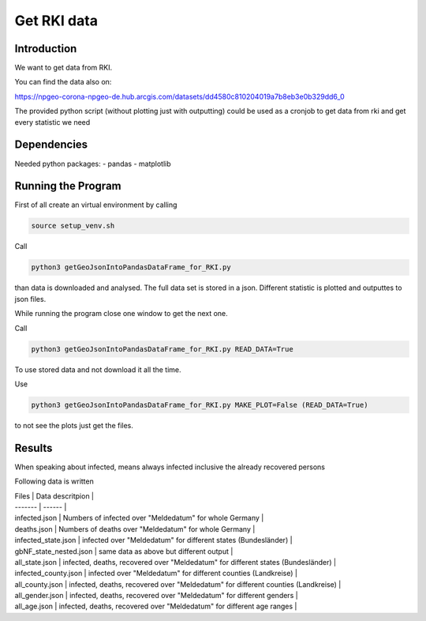 Get RKI data
============

Introduction
------------

We want to get data from RKI. 

You can find the data also on:

https://npgeo-corona-npgeo-de.hub.arcgis.com/datasets/dd4580c810204019a7b8eb3e0b329dd6_0

The provided python script (without plotting just with outputting) could be used as a cronjob to get data from rki and get every statistic we need

Dependencies
------------

Needed python packages:
- pandas
- matplotlib


Running the Program
-------------------

First of all create an virtual environment by calling

.. code:: sh

   source setup_venv.sh


Call 

.. code:: sh

   python3 getGeoJsonIntoPandasDataFrame_for_RKI.py

than data is downloaded and analysed.
The full data set is stored in a json.
Different statistic is plotted and outputtes to json files.


While running the program close one window to get the next one.

Call

.. code:: sh

   python3 getGeoJsonIntoPandasDataFrame_for_RKI.py READ_DATA=True

To use stored data and not download it all the time.

Use 

.. code:: sh

   python3 getGeoJsonIntoPandasDataFrame_for_RKI.py MAKE_PLOT=False (READ_DATA=True)

to not see the plots just get the files.

Results
-------

When speaking about infected, means always infected inclusive the already recovered persons



Following data is written


| Files | Data descritpion |
| ------- | ------ |
| infected.json | Numbers of infected over "Meldedatum" for whole Germany |
| deaths.json | Numbers of deaths over "Meldedatum" for whole Germany |
| infected_state.json | infected over "Meldedatum" for different states (Bundesländer) |
| gbNF_state_nested.json | same data as above but different output |
| all_state.json | infected, deaths, recovered over "Meldedatum" for different states (Bundesländer)  |
| infected_county.json | infected over "Meldedatum" for different counties (Landkreise) |
| all_county.json |  infected, deaths, recovered over "Meldedatum" for different counties (Landkreise)  |
| all_gender.json |  infected, deaths, recovered over "Meldedatum" for different genders |
| all_age.json |  infected, deaths, recovered over "Meldedatum" for different age ranges |



